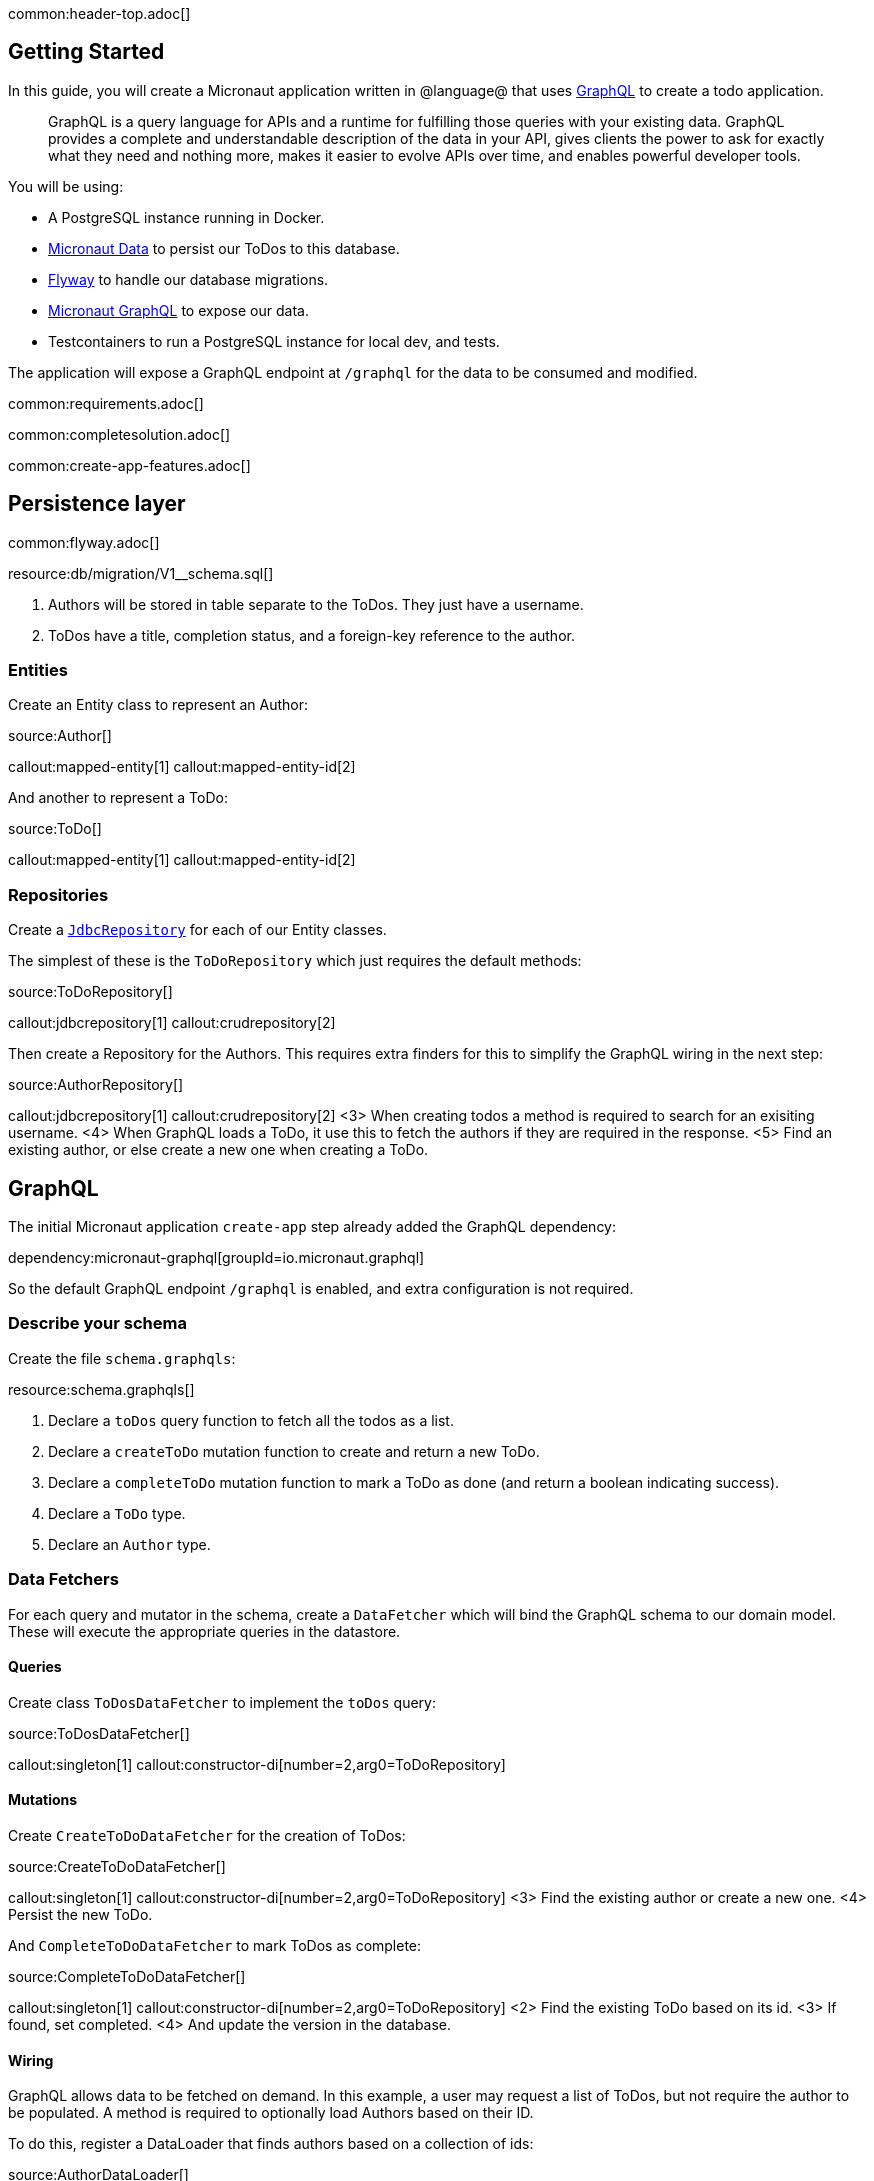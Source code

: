 common:header-top.adoc[]

== Getting Started

In this guide, you will create a Micronaut application written in @language@ that uses https://graphql.org/[GraphQL] to create a todo application.

____
GraphQL is a query language for APIs and a runtime for fulfilling those queries with your existing data. GraphQL provides
a complete and understandable description of the data in your API, gives clients the power to ask for exactly what they
need and nothing more, makes it easier to evolve APIs over time, and enables powerful developer tools.
____

You will be using:

* A PostgreSQL instance running in Docker.
* https://micronaut-projects.github.io/micronaut-data/latest/guide/[Micronaut Data] to persist our ToDos to this database.
* https://micronaut-projects.github.io/micronaut-flyway/latest/guide/[Flyway] to handle our database migrations.
* https://micronaut-projects.github.io/micronaut-graphql/latest/guide/[Micronaut GraphQL] to expose our data.
* Testcontainers to run a PostgreSQL instance for local dev, and tests.

The application will expose a GraphQL endpoint at `/graphql` for the data to be consumed and modified.

common:requirements.adoc[]

common:completesolution.adoc[]

common:create-app-features.adoc[]

== Persistence layer

common:flyway.adoc[]

resource:db/migration/V1__schema.sql[]

<1> Authors will be stored in table separate to the ToDos.  They just have a username.
<2> ToDos have a title, completion status, and a foreign-key reference to the author.

=== Entities

Create an Entity class to represent an Author:

source:Author[]

callout:mapped-entity[1]
callout:mapped-entity-id[2]

And another to represent a ToDo:

source:ToDo[]

callout:mapped-entity[1]
callout:mapped-entity-id[2]

=== Repositories

Create a https://micronaut-projects.github.io/micronaut-data/latest/guide/#dbcRepositories[`JdbcRepository`] for each of our Entity classes.

The simplest of these is the `ToDoRepository` which just requires the default methods:

source:ToDoRepository[]

callout:jdbcrepository[1]
callout:crudrepository[2]

Then create a Repository for the Authors.  This requires extra finders for this to simplify the GraphQL wiring in the next step:

source:AuthorRepository[]

callout:jdbcrepository[1]
callout:crudrepository[2]
<3> When creating todos a method is required to search for an exisiting username.
<4> When GraphQL loads a ToDo, it use this to fetch the authors if they are required in the response.
<5> Find an existing author, or else create a new one when creating a ToDo.

== GraphQL

The initial Micronaut application `create-app` step already added the GraphQL dependency:

dependency:micronaut-graphql[groupId=io.micronaut.graphql]

So the default GraphQL endpoint `/graphql` is enabled, and extra configuration is not required.

=== Describe your schema

Create the file `schema.graphqls`:

resource:schema.graphqls[]

<1> Declare a `toDos` query function to fetch all the todos as a list.
<2> Declare a `createToDo` mutation function to create and return a new ToDo.
<3> Declare a `completeToDo` mutation function to mark a ToDo as done (and return a boolean indicating success).
<4> Declare a `ToDo` type.
<5> Declare an `Author` type.

=== Data Fetchers

For each query and mutator in the schema, create a `DataFetcher` which will bind the GraphQL schema to our domain model.
These will execute the appropriate queries in the datastore.

==== Queries

Create class `ToDosDataFetcher` to implement the `toDos` query:

source:ToDosDataFetcher[]

callout:singleton[1]
callout:constructor-di[number=2,arg0=ToDoRepository]

==== Mutations

Create `CreateToDoDataFetcher` for the creation of ToDos:

source:CreateToDoDataFetcher[]

callout:singleton[1]
callout:constructor-di[number=2,arg0=ToDoRepository]
<3> Find the existing author or create a new one.
<4> Persist the new ToDo.

And `CompleteToDoDataFetcher` to mark ToDos as complete:

source:CompleteToDoDataFetcher[]

callout:singleton[1]
callout:constructor-di[number=2,arg0=ToDoRepository]
<2> Find the existing ToDo based on its id.
<3> If found, set completed.
<4> And update the version in the database.

==== Wiring

GraphQL allows data to be fetched on demand.
In this example, a user may request a list of ToDos, but not require the author to be populated.
A method is required to optionally load Authors based on their ID.

To do this, register a DataLoader that finds authors based on a collection of ids:

source:AuthorDataLoader[]

callout:singleton[1]
callout:io-executor-service[2]

This is registered in the DataLoaderRegistry under the key `author`

source:DataLoaderRegistryFactory[]

callout:factory[1]
<2> This registry has request scope, so a new one will be created for every request.
<3> Register the AuthorDataLoader whenever the loader for `"author"` is requested.

Add an `AuthorDataFetcher` which requests and uses this loader to populate a `ToDo` if the author when required.

source:AuthorDataFetcher[]

callout:singleton[1]
<2> Uses the author data loader defined above in the Factory.

=== GraphQL Factory

Finally, create a factory class that will bind the GraphQL schema to the code, types and fetchers.

source:GraphQLFactory[]

callout:factory[1]
callout:singleton[2]
<3> Wire up the query behavior.
<4> Wire up each mutators.
<5> Wire up how to populate a ToDo with authors if they are requested.

== Running the application

Run the following Docker command to get an instance of PostgreSQL running with a database named `todo`:

[source,bash]
----
docker run -d --rm \
     -p 5432:5432 \
     -e POSTGRES_USER=dbuser \
     -e POSTGRES_PASSWORD=theSecretPassword \
     -e POSTGRES_DB=todo \
     postgres:12-alpine
----

Configure the default datasource to use the PostgreSQL database running in Docker:

resource:application.yml[tag=datasource]

<1> The JDBC URL matches the database name you used in the previous command (`todo`).
<2> Use PostgreSQL driver.
<3> Configure the PostgreSQL dialect.
<4> Schema migrations are handled by Flyway.

In a shell, set up the following environment variables to set the credentials to connect to the PostgreSQL database you started with Docker.

[source,bash]
----
export DATASOURCES_DEFAULT_USERNAME=dbuser
export DATASOURCES_DEFAULT_PASSWORD=theSecretPassword
----

common:runapp-instructions.adoc[]

When the application first runs, you will see in the logs that the migrations have been performed.

== Test the application

=== Manual smoke tests

Formulate a GraphQL query to retrieve all the current ToDos (there will be none to start with)

[source,json]
.Query
----
query {
  toDos {
    title,
    completed,
    author {
       username
    }
  }
}
----

Run the following cURL request:

[source, bash]
----
curl -X POST 'http://localhost:8080/graphql' \
     -H 'content-type: application/json' \
     --data-binary '{"query":"{ toDos { title, completed, author { username } } }"}'
----

[source,json]
.Response
----
{"data":{"toDos":[]}}
----

Create a ToDo, by issuing a mutation query and return the ID of the newly created ToDo:

[source,json]
.GraphQL Query
----
mutation {
  createToDo(title: "Create GraphQL Guide", author: "Tim Yates") {
    id
  }
}
----

Which translates to this cURL command:

[source, bash]
----
curl -X POST 'http://localhost:8080/graphql' \
     -H 'content-type: application/json' \
     --data-binary '{"query":"mutation { createToDo(title:\"Create GraphQL Guide\", author:\"Tim Yates\") { id } }"}'
----

[source,json]
.Response
----
{"data":{"createToDo":{"id":"1"}}}
----

This new ToDo then appears in the list of all ToDos with `completed` set to false:

[source, bash]
----
curl -X POST 'http://localhost:8080/graphql' \
     -H 'content-type: application/json' \
     --data-binary '{"query":"{ toDos { title, completed, author { username } } }"}'
----

[source,json]
.Response
----
{"data":{"toDos":[{"title":"Create GraphQL Guide","completed":false,"author":{"username":"Tim Yates"}}]}}
----

Mark it as completed by using this query with the ID from above:

[source,json]
.GraphQL query
----
mutation {
  completeToDo(id: 1)
}
----

[source,bash]
----
curl -X POST 'http://localhost:8080/graphql' \
     -H 'content-type: application/json' \
     --data-binary '{"query":"mutation { completeToDo(id: 1) }"}'
----

[source,json]
.Response
----
{"data":{"completeToDo":true}}
----

Check this has been persisted in our model:

[source,bash]
.Query
----
curl -X POST 'http://localhost:8080/graphql' \
     -H 'content-type: application/json' \
     --data-binary '{"query":"{ toDos { title, completed } }"}'
----

[source,json]
.Response
----
{"data":{"toDos":[{"title":"Create GraphQL Guide","completed":true}]}}
----

=== Automated tests

For testing the application use the Micronaut HTTP Client to send a `POST` request to the `/graphql` endpoint.
Create the following class:

test:GraphQLControllerTest[]

callout:micronaut-test[1]
callout:http-client[2]

When this test is executed, Testcontainers will start a fresh copy of Postgres in a container and apply the migrations.
The tests then run "as in production" with real data in a real database.

To enable the tests to use this Dockerized database, create `application-test.yml` to overwrite the runtime datasource configuration.

testResource:application-test.yml[tag=testcontainers]

common:testApp-noheader.adoc[]

== GraphiQL

As an extra feature that will help during development, you can enable https://github.com/graphql/graphiql[GraphiQL].
GraphiQL is the GraphQL integrated development environment, and it executes GraphQL queries.

It should only be used for development, so it's not enabled by default.
Add the following configuration to enable it:

resource:application.yml[tag=graphiql]

Start the application again and open http://localhost:8080/graphiql in a browser.
GraphQL queries can be executed with integrated auto-completion:

image:graphiql-todo.png[]

common:graal-with-plugins.adoc[]

:exclude-for-languages:groovy

Start the native image and execute the same cURL request as before. You can also use the included GraphiQL browser to
execute the queries.

:exclude-for-languages:

== Next steps

Take a look at the https://micronaut-projects.github.io/micronaut-graphql/latest/guide/[Micronaut GraphQL documentation].

common:helpWithMicronaut.adoc[]
